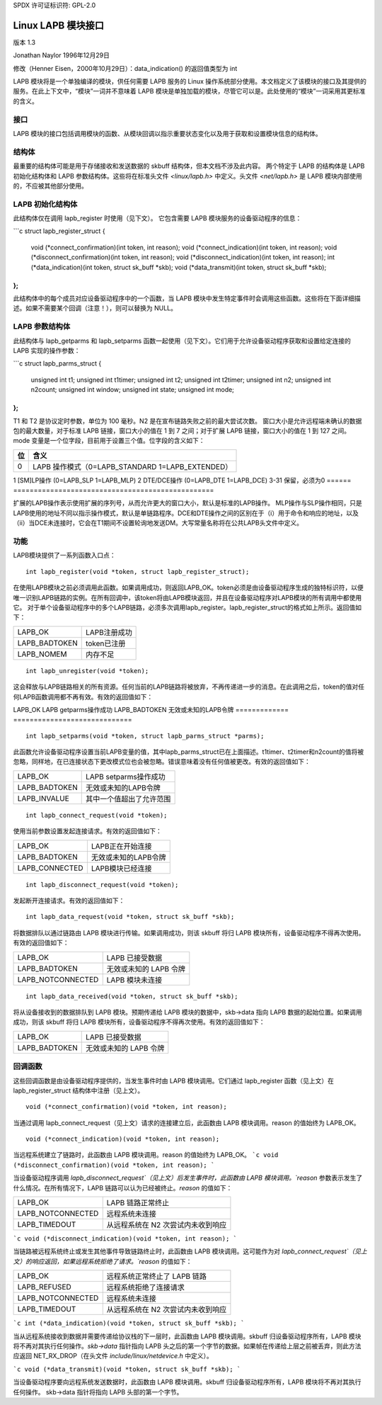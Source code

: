SPDX 许可证标识符: GPL-2.0

===============================
Linux LAPB 模块接口
===============================

版本 1.3

Jonathan Naylor 1996年12月29日

修改（Henner Eisen，2000年10月29日）：data_indication() 的返回值类型为 int

LAPB 模块将是一个单独编译的模块，供任何需要 LAPB 服务的 Linux 操作系统部分使用。本文档定义了该模块的接口及其提供的服务。在此上下文中，“模块”一词并不意味着 LAPB 模块是单独加载的模块，尽管它可以是。此处使用的“模块”一词采用其更标准的含义。

接口
----

LAPB 模块的接口包括调用模块的函数、从模块回调以指示重要状态变化以及用于获取和设置模块信息的结构体。

结构体
------

最重要的结构体可能是用于存储接收和发送数据的 skbuff 结构体，但本文档不涉及此内容。
两个特定于 LAPB 的结构体是 LAPB 初始化结构体和 LAPB 参数结构体。这些将在标准头文件 `<linux/lapb.h>` 中定义。头文件 `<net/lapb.h>` 是 LAPB 模块内部使用的，不应被其他部分使用。

LAPB 初始化结构体
-------------------

此结构体仅在调用 lapb_register 时使用（见下文）。
它包含需要 LAPB 模块服务的设备驱动程序的信息：

```c
struct lapb_register_struct {
    void (*connect_confirmation)(int token, int reason);
    void (*connect_indication)(int token, int reason);
    void (*disconnect_confirmation)(int token, int reason);
    void (*disconnect_indication)(int token, int reason);
    int (*data_indication)(int token, struct sk_buff *skb);
    void (*data_transmit)(int token, struct sk_buff *skb);
};
```

此结构体中的每个成员对应设备驱动程序中的一个函数，当 LAPB 模块中发生特定事件时会调用这些函数。这些将在下面详细描述。如果不需要某个回调（注意！），则可以替换为 NULL。

LAPB 参数结构体
------------------

此结构体与 lapb_getparms 和 lapb_setparms 函数一起使用（见下文）。它们用于允许设备驱动程序获取和设置给定连接的 LAPB 实现的操作参数：

```c
struct lapb_parms_struct {
    unsigned int t1;
    unsigned int t1timer;
    unsigned int t2;
    unsigned int t2timer;
    unsigned int n2;
    unsigned int n2count;
    unsigned int window;
    unsigned int state;
    unsigned int mode;
};
```

T1 和 T2 是协议定时参数，单位为 100 毫秒。N2 是在宣布链路失败之前的最大尝试次数。
窗口大小是允许远程端未确认的数据包的最大数量，对于标准 LAPB 链接，窗口大小的值在 1 到 7 之间；对于扩展 LAPB 链接，窗口大小的值在 1 到 127 之间。
mode 变量是一个位字段，目前用于设置三个值。位字段的含义如下：

======  =================================================
位	含义
======  =================================================
0	LAPB 操作模式（0=LAPB_STANDARD 1=LAPB_EXTENDED）
======  =================================================
1	[SM]LP操作 (0=LAPB_SLP 1=LAPB_MLP)
2	DTE/DCE操作 (0=LAPB_DTE 1=LAPB_DCE)
3-31	保留，必须为0
======  =================================================

扩展的LAPB操作表示使用扩展的序列号，从而允许更大的窗口大小，默认是标准的LAPB操作。
MLP操作与SLP操作相同，只是LAPB使用的地址不同以指示操作模式，默认是单链路程序。DCE和DTE操作之间的区别在于（i）用于命令和响应的地址，以及（ii）当DCE未连接时，它会在T1期间不设置轮询地发送DM。大写常量名称将在公共LAPB头文件中定义。

功能
---------
LAPB模块提供了一系列函数入口点：
::

    int lapb_register(void *token, struct lapb_register_struct);

在使用LAPB模块之前必须调用此函数。如果调用成功，则返回LAPB_OK。token必须是由设备驱动程序生成的独特标识符，以便唯一识别LAPB链路的实例。在所有回调中，该token将由LAPB模块返回，并且在设备驱动程序对LAPB模块的所有调用中都使用它。
对于单个设备驱动程序中的多个LAPB链路，必须多次调用lapb_register。lapb_register_struct的格式如上所示。返回值如下：

=============		=============================
LAPB_OK			LAPB注册成功
LAPB_BADTOKEN		token已注册
LAPB_NOMEM		内存不足
=============		=============================

::

    int lapb_unregister(void *token);

这会释放与LAPB链路相关的所有资源。任何当前的LAPB链路将被放弃，不再传递进一步的消息。在此调用之后，token的值对任何LAPB函数调用都不再有效。有效的返回值如下：

=============		===============================
LAPB_OK			LAPB注销成功
LAPB_BADTOKEN		无效/未知的LAPB token
=============		===============================
```c
    int lapb_getparms(void *token, struct lapb_parms_struct *parms);

此函数允许设备驱动程序获取当前LAPB变量的值，其中lapb_parms_struct已在上面描述。有效的返回值如下：

=============		=============================
LAPB_OK			LAPB getparms操作成功
LAPB_BADTOKEN		无效或未知的LAPB令牌
=============		=============================

::

    int lapb_setparms(void *token, struct lapb_parms_struct *parms);

此函数允许设备驱动程序设置当前LAPB变量的值，其中lapb_parms_struct已在上面描述。t1timer、t2timer和n2count的值将被忽略，同样地，在已连接状态下更改模式位也会被忽略。错误意味着没有任何值被更改。有效的返回值如下：

=============		=================================================
LAPB_OK			LAPB setparms操作成功
LAPB_BADTOKEN		无效或未知的LAPB令牌
LAPB_INVALUE		其中一个值超出了允许范围
=============		=================================================

::

    int lapb_connect_request(void *token);

使用当前参数设置发起连接请求。有效的返回值如下：

==============		=================================
LAPB_OK			LAPB正在开始连接
LAPB_BADTOKEN		无效或未知的LAPB令牌
LAPB_CONNECTED		LAPB模块已经连接
==============		=================================

::

    int lapb_disconnect_request(void *token);

发起断开连接请求。有效的返回值如下：

=================	===============================
LAPB_OK			LAPB正在开始断开连接
LAPB_BADTOKEN		无效或未知的LAPB令牌
=================	===============================
```
LAPB_NOTCONNECTED LAPB 模块未连接
=================	===============================

::

    int lapb_data_request(void *token, struct sk_buff *skb);

将数据排队以通过链路由 LAPB 模块进行传输。如果调用成功，则该 skbuff 将归 LAPB 模块所有，设备驱动程序不得再次使用。有效的返回值如下：

=================	=============================
LAPB_OK			LAPB 已接受数据
LAPB_BADTOKEN		无效或未知的 LAPB 令牌
LAPB_NOTCONNECTED	LAPB 模块未连接
=================	=============================

::

    int lapb_data_received(void *token, struct sk_buff *skb);

将从设备接收到的数据排队到 LAPB 模块。预期传递给 LAPB 模块的数据中，skb->data 指向 LAPB 数据的起始位置。如果调用成功，则该 skbuff 将归 LAPB 模块所有，设备驱动程序不得再次使用。有效的返回值如下：

=============		===========================
LAPB_OK			LAPB 已接受数据
LAPB_BADTOKEN		无效或未知的 LAPB 令牌
=============		===========================

回调函数
---------

这些回调函数是由设备驱动程序提供的，当发生事件时由 LAPB 模块调用。它们通过 lapb_register 函数（见上文）在 lapb_register_struct 结构体中注册（见上文）。

::

    void (*connect_confirmation)(void *token, int reason);

当通过调用 lapb_connect_request（见上文）请求的连接建立后，此函数由 LAPB 模块调用。reason 的值始终为 LAPB_OK。

::

    void (*connect_indication)(void *token, int reason);

当远程系统建立了链路时，此函数由 LAPB 模块调用。reason 的值始终为 LAPB_OK。
```c
void (*disconnect_confirmation)(void *token, int reason);
```

当设备驱动程序调用 `lapb_disconnect_request`（见上文）后发生事件时，此函数由 LAPB 模块调用。`reason` 参数表示发生了什么情况。在所有情况下，LAPB 链路可以认为已经被终止。`reason` 的值如下：

=================	====================================================
LAPB_OK			LAPB 链路正常终止
LAPB_NOTCONNECTED	远程系统未连接
LAPB_TIMEDOUT		从远程系统在 N2 次尝试内未收到响应
=================	====================================================

```c
void (*disconnect_indication)(void *token, int reason);
```

当链路被远程系统终止或发生其他事件导致链路终止时，此函数由 LAPB 模块调用。这可能作为对 `lapb_connect_request`（见上文）的响应返回，如果远程系统拒绝了请求。`reason` 的值如下：

=================	====================================================
LAPB_OK			远程系统正常终止了 LAPB 链路
LAPB_REFUSED		远程系统拒绝了连接请求
LAPB_NOTCONNECTED	远程系统未连接
LAPB_TIMEDOUT		从远程系统在 N2 次尝试内未收到响应
=================	====================================================

```c
int (*data_indication)(void *token, struct sk_buff *skb);
```

当从远程系统接收到数据并需要传递给协议栈的下一层时，此函数由 LAPB 模块调用。skbuff 归设备驱动程序所有，LAPB 模块将不再对其执行任何操作。`skb->data` 指针指向 LAPB 头之后的第一个字节的数据。如果帧在传递给上层之前被丢弃，则此方法应返回 NET_RX_DROP（在头文件 `include/linux/netdevice.h` 中定义）。

```c
void (*data_transmit)(void *token, struct sk_buff *skb);
```

当设备驱动程序要向远程系统发送数据时，此函数由 LAPB 模块调用。skbuff 归设备驱动程序所有，LAPB 模块将不再对其执行任何操作。
skb->data 指针将指向 LAPB 头部的第一个字节。
